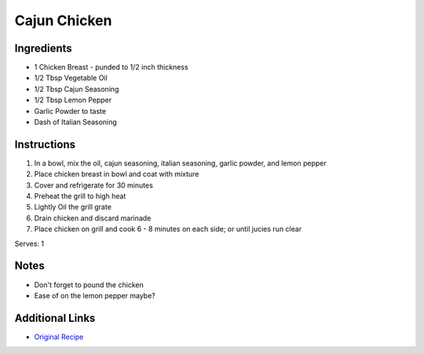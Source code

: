 Cajun Chicken
=============

Ingredients
-----------

* 1 Chicken Breast - punded to 1/2 inch thickness
* 1/2 Tbsp Vegetable Oil
* 1/2 Tbsp Cajun Seasoning
* 1/2 Tbsp Lemon Pepper
* Garlic Powder to taste
* Dash of Italian Seasoning

Instructions
------------

#. In a bowl, mix the oil, cajun seasoning, italian seasoning, garlic powder, and lemon pepper
#. Place chicken breast in bowl and coat with mixture
#. Cover and refrigerate for 30 minutes
#. Preheat the grill to high heat
#. Lightly Oil the grill grate
#. Drain chicken and discard marinade
#. Place chicken on grill and cook 6 - 8 minutes on each side; or until jucies run clear

Serves: 1

Notes
-----

* Don't forget to pound the chicken
* Ease of on the lemon pepper maybe?

Additional Links
----------------

* `Original Recipe <http://allrecipes.com/recipe/14545/cajun-chicken/>`__
